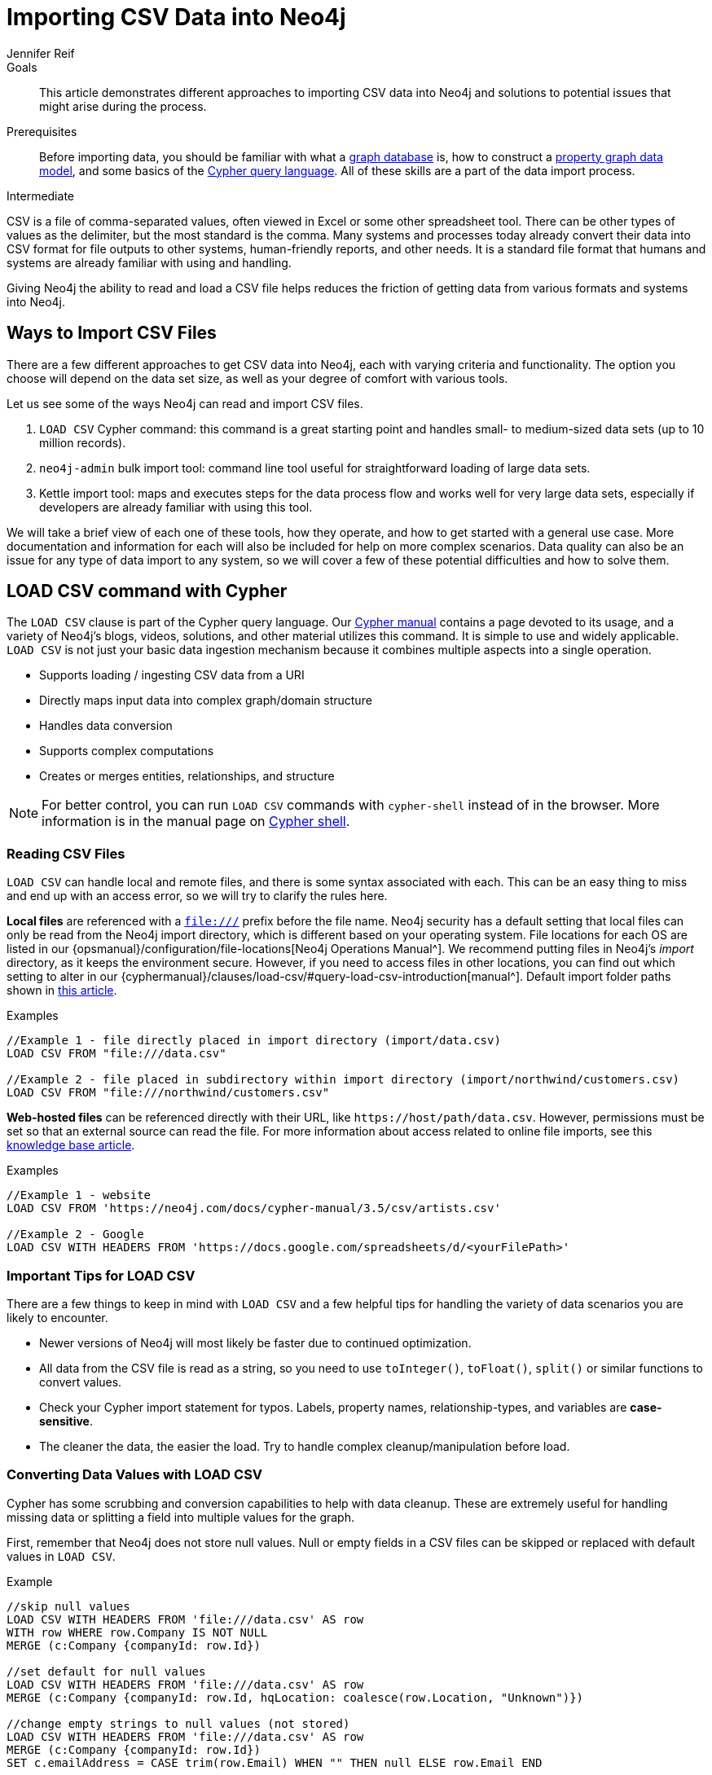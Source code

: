 = Importing CSV Data into Neo4j
:level: Intermediate
:page-level: Intermediate
:author: Jennifer Reif
:category: import-export
:tags: data-import, import-csv, graph-import, load-csv, admin-import, kettle
:description: This article demonstrates different approaches to importing CSV data into Neo4j and solutions to potential issues that might arise during the process.
:page-pagination:
:page-comments:

.Goals
[abstract]
{description}

.Prerequisites
[abstract]
Before importing data, you should be familiar with what a link:/developer/graph-database/[graph database] is, how to construct a link:/developer/guide-data-modeling/[property graph data model], and some basics of the link:/developer/cypher[Cypher query language].
All of these skills are a part of the data import process.

[role=expertise {level}]
{level}

CSV is a file of comma-separated values, often viewed in Excel or some other spreadsheet tool.
There can be other types of values as the delimiter, but the most standard is the comma.
Many systems and processes today already convert their data into CSV format for file outputs to other systems, human-friendly reports, and other needs.
It is a standard file format that humans and systems are already familiar with using and handling.

Giving Neo4j the ability to read and load a CSV file helps reduces the friction of getting data from various formats and systems into Neo4j.

== Ways to Import CSV Files

There are a few different approaches to get CSV data into Neo4j, each with varying criteria and functionality.
The option you choose will depend on the data set size, as well as your degree of comfort with various tools.

Let us see some of the ways Neo4j can read and import CSV files.

1. `LOAD CSV` Cypher command: this command is a great starting point and handles small- to medium-sized data sets (up to 10 million records).
2. `neo4j-admin` bulk import tool: command line tool useful for straightforward loading of large data sets.
3. Kettle import tool: maps and executes steps for the data process flow and works well for very large data sets, especially if developers are already familiar with using this tool.

We will take a brief view of each one of these tools, how they operate, and how to get started with a general use case.
More documentation and information for each will also be included for help on more complex scenarios.
Data quality can also be an issue for any type of data import to any system, so we will cover a few of these potential difficulties and how to solve them.

[#import-load-csv]
== LOAD CSV command with Cypher

The `LOAD CSV` clause is part of the Cypher query language.
Our link:/docs/cypher-manual/current/[Cypher manual^] contains a page devoted to its usage, and a variety of Neo4j's blogs, videos, solutions, and other material utilizes this command.
It is simple to use and widely applicable.
`LOAD CSV` is not just your basic data ingestion mechanism because it combines multiple aspects into a single operation.

* Supports loading / ingesting CSV data from a URI
* Directly maps input data into complex graph/domain structure
* Handles data conversion
* Supports complex computations
* Creates or merges entities, relationships, and structure

--
[NOTE]
For better control, you can run `LOAD CSV` commands with `cypher-shell` instead of in the browser.
More information is in the manual page on link:/docs/operations-manual/3.5/tools/cypher-shell/[Cypher shell^].
--

=== Reading CSV Files

`LOAD CSV` can handle local and remote files, and there is some syntax associated with each.
This can be an easy thing to miss and end up with an access error, so we will try to clarify the rules here.

*Local files* are referenced with a `file:///` prefix before the file name.
Neo4j security has a default setting that local files can only be read from the Neo4j import directory, which is different based on your operating system.
File locations for each OS are listed in our {opsmanual}/configuration/file-locations[Neo4j Operations Manual^].
We recommend putting files in Neo4j's _import_ directory, as it keeps the environment secure.
However, if you need to access files in other locations, you can find out which setting to alter in our {cyphermanual}/clauses/load-csv/#query-load-csv-introduction[manual^].
Default import folder paths shown in link:/developer/kb/import-csv-locations/[this article^].

.Examples
[source,cypher]
----
//Example 1 - file directly placed in import directory (import/data.csv)
LOAD CSV FROM "file:///data.csv"

//Example 2 - file placed in subdirectory within import directory (import/northwind/customers.csv)
LOAD CSV FROM "file:///northwind/customers.csv"
----

*Web-hosted files* can be referenced directly with their URL, like `+https://host/path/data.csv+`.
However, permissions must be set so that an external source can read the file.
For more information about access related to online file imports, see this link:/developer/kb/import-csv-locations/[knowledge base article^].

.Examples
[source,cypher]
----
//Example 1 - website
LOAD CSV FROM 'https://neo4j.com/docs/cypher-manual/3.5/csv/artists.csv'

//Example 2 - Google
LOAD CSV WITH HEADERS FROM 'https://docs.google.com/spreadsheets/d/<yourFilePath>'
----

=== Important Tips for LOAD CSV

There are a few things to keep in mind with `LOAD CSV` and a few helpful tips for handling the variety of data scenarios you are likely to encounter.

* Newer versions of Neo4j will most likely be faster due to continued optimization.
* All data from the CSV file is read as a string, so you need to use `toInteger()`, `toFloat()`, `split()` or similar functions to convert values.
* Check your Cypher import statement for typos. Labels, property names, relationship-types, and variables are *case-sensitive*.
* The cleaner the data, the easier the load. Try to handle complex cleanup/manipulation before load.

=== Converting Data Values with LOAD CSV

Cypher has some scrubbing and conversion capabilities to help with data cleanup.
These are extremely useful for handling missing data or splitting a field into multiple values for the graph.

First, remember that Neo4j does not store null values.
Null or empty fields in a CSV files can be skipped or replaced with default values in `LOAD CSV`.

.Example
[source,cypher]
----
//skip null values
LOAD CSV WITH HEADERS FROM 'file:///data.csv' AS row
WITH row WHERE row.Company IS NOT NULL
MERGE (c:Company {companyId: row.Id})

//set default for null values
LOAD CSV WITH HEADERS FROM 'file:///data.csv' AS row
MERGE (c:Company {companyId: row.Id, hqLocation: coalesce(row.Location, "Unknown")})

//change empty strings to null values (not stored)
LOAD CSV WITH HEADERS FROM 'file:///data.csv' AS row
MERGE (c:Company {companyId: row.Id})
SET c.emailAddress = CASE trim(row.Email) WHEN "" THEN null ELSE row.Email END
----

Next, if you have a field in the CSV that is a list of items that you want to split, you can use the Cypher `split()` function to separate arrays in a cell.

.Example
[source,cypher]
----
//split string of employee skills into separate nodes
LOAD CSV FROM 'file:///data.csv' AS row
MERGE (e:Employee {employeeId: row.Id})
UNWIND split(row.skills, ',') AS skill
MERGE (s:Skill {name: skill})
MERGE (e)-[r:HAS_EXPERIENCE]->(s);
----

Conditional conversions can be achieved with `CASE`.
You saw one example of this when we were checking for null values or empty strings, but let us look at another example.

.Example
[source,cypher]
----
//set businessType property based on shortened value in CSV
LOAD CSV WITH HEADERS FROM 'file:///data.csv' AS row
WITH row,
(CASE row.BusinessType
 WHEN 'P' THEN 'Public'
 WHEN 'R' THEN 'Private'
 WHEN 'G' THEN 'Government'
 ELSE 'Other' END) AS type
MERGE (c:Company {companyId: row.CompanyId})
SET c.businessType = type
RETURN *
----

=== Optimizing LOAD CSV for Performance

Often, there are ways to improve performance during data load, which are especially helpful when dealing with large amounts of data or complex loading.

To improve inserting or updating unique entities into your graph (using `MERGE` or `MATCH` with updates), you can create indexes and constraints declared for each of the labels and properties you plan to merge or match on.

--
[NOTE]
For best performance, always `MATCH` and `MERGE` on a single label with the indexed primary-key property.
--

You should also separate node and relationship creation into separate statements.
For instance, instead of the following:

[source,cypher]
----
MERGE (e:Employee {employeeId: row.employeeId})
MERGE (c:Company {companyId: row.companyId})
MERGE (e)-[r:WORKS_FOR]->(c)
----

You can write it like this:

[source,cypher]
----
LOAD CSV WITH HEADERS FROM 'file:///data.csv' AS row
MERGE (e:Employee {employeeId: row.employeeId})
RETURN count(e);

LOAD CSV WITH HEADERS FROM 'file:///data.csv' AS row
MERGE (c:Company {companyId: row.companyId})
RETURN count(c);

LOAD CSV WITH HEADERS FROM 'file:///data.csv' AS row
MATCH (e:Employee {employeeId: row.employeeId})
MATCH (c:Company {companyId: row.companyId})
MERGE (e)-[r:WORKS_FOR]->(c)
RETURN count(*);
----

This way, the load is only doing one piece of the import at a time and can move through large amounts of data quickly and efficiently, reducing heavy processing.

When the amount of data being loaded is too much to fit into memory, there are a couple of different approaches you can use to combat running out of memory during the data load.

1. Batch the import into sections with `PERIODIC COMMIT`.
This clause can be added before the `LOAD CSV` clause to tell Cypher to only process so many rows of the file before clearing memory and transaction state.
For more information, see the link:/docs/cypher-manual/current/query-tuning/using/#query-using-periodic-commit-hint[manual page^] on `PERIODIC COMMIT`.
+
.Example
[source,cypher]
----
USING PERIODIC COMMIT 500
LOAD CSV WITH HEADERS FROM 'file:///data.csv' AS row
MERGE (pet:Pet {petId: row.PetId})
MERGE (owner:Owner {ownerId: row.OwnerId})
 ON CREATE SET owner.name = row.OwnerName
MERGE (pet)-[r:OWNED_BY]->(owner)
----

2. Avoid the EAGER operator.
Some statements pull in more rows than what is necessary, adding extra processing up front.
To avoid this, you can run `PROFILE` on your queries to see if they use EAGER loading and either modify queries or run multiple passes on the same file, so it does not do this.
More information about EAGER loading and how to avoid can be found in https://markhneedham.com/blog/2014/10/23/neo4j-cypher-avoiding-the-eager/[Mark's blog post^].

3. Adjust configuration for the database on heap and memory to avoid page-faults.
To help handle larger volumes of transactions, you can increase some configuration settings for the database and restart the instance for them to take effect. Usually, you can create or update 1M records in a single transaction per 2 GB of heap. In `neo4j.conf`:
* `dbms.memory.heap.initial_size` and `dbms.memory.heap.max_size`: set to at least 4G.
* `dbms.memory.pagecache.size`: ideally, value large enough to keep the whole database in memory.

==== LOAD CSV Resources
* link:/developer/desktop-csv-import/[HowTo: Import CSV in Neo4j Desktop]
* link:/docs/cypher-manual/current/clauses/load-csv/[Cypher Manual: LOAD CSV^]
* link:/developer/guide-importing-data-and-etl/[Example: Import Northwind Data Set]
* link:https://youtu.be/Eh_79goBRUk[Video: LOAD CSV in the Real World^]

[#batch-importer]
== Bulk Importer For Large Datasets

`LOAD CSV` is great for importing small- or medium-sized data (up to 10M records).
For data sets larger than this, we have access to a command line bulk importer.
The `neo4j-admin import` tool allows you to import CSV data to an empty database by specifying node files and relationship files.

We want to use it to import order data into Neo4j: _customers, orders, and ordered products_.

The tool is located in `<neo4j-home>/bin/neo4j-admin` and is used as follows:

[source, shell]
----
bin/neo4j-admin import --id-type=STRING \
                       --nodes=Customer=customers.csv --nodes=products.csv  \
                       --nodes="orders_header.csv,orders1.csv,orders2.csv" \
                       --relationships:CONTAINS=order_details.csv \
                       --relationships:ORDERED="customer_orders_header.csv,orders1.csv,orders2.csv"
----

The first few rows of data used for this import look like this:

.customers.csv
[options="header"]
|===
| customerId:ID(Customer) | name
| 23 | Delicatessen Inc
| 42 | Delicous Bakery
|===

.products.csv
[options="header"]
|===
| productId:ID(Product) | name | price | :LABEL
| 11 | Chocolate | 10 | Product;Food
|===

.orders_header.csv,orders1.csv,orders2.csv
[options="header"]
|===
| orderId:ID(Order) | date | total | customerId:IGNORE
| 1041 | 2015-05-10 | 130 | 23
| 1042 | 2015-05-12 | 20 | 42
|===

.order_details.csv
[options="header"]
|===
| :START_ID(Order) | amount | price | :END_ID(Product)
| 1041 | 13 | 130 | 11
| 1042 | 2 | 20 | 11
|===

.customer_orders_header.csv,orders1.csv,orders2.csv
[options="header"]
|===
| :END_ID(Order) | date:IGNORE | total:IGNORE | :START_ID(Customer)
| 1041 | 2015-05-10 | 130 | 23
| 1042 | 2015-05-12 | 20 | 42
|===

--
[NOTE]
If you call the `bin/neo4j-admin import` without parameters it will list a comprehensive help page.
--

The repeated `--nodes` and `--relationships` parameters are groups of multiple (potentially split) CSV files of the same entity, i.e. with the same column structure.

All files per group are treated as if they could be concatenated as a single large file.
A *header row* in the first file of the group or in a separate, single-line file is required.
Placing the header in a separate file can make it easier to handle and edit than having it in a multi-gigabyte text file.
Compressed files are also supported.

* The `--id-type=STRING` indicates that all `:ID` columns contain alphanumeric values (there is an optimization for numeric-only IDs).
* The `customers.csv` is imported directly as nodes with the `:Customer` label and the properties are taken directly from the file.
* `Product` nodes follow the same pattern where the node-labels are taken from the `:LABEL` column.
* The `Order` nodes are taken from 3 files - one header and two content files.
* Line item relationships typed `:CONTAINS` are created from `order_details.csv`, relating orders with the contained products via their IDs.
* Orders are connected to customers by using the order CSV files again, but this time with a different header, which :IGNORE's the non-relevant columns.

The column names are used for property-names of your nodes and relationships.
There is specific markup on specific columns, which we will explain.

* `name:ID` - global id column used to look up the node later reconnecting.
** if the property name is left off, it will be not stored (temporary), which is what the `--id-type` refers to.
** if you have repeated IDs across entities, you have to provide the entity (id-group) in parentheses like `:ID(Order)`.
** if your IDs are globally unique, you can leave that off.
* `:LABEL` - label column for nodes. Multiple labels can be separated by delimiter.
* `:START_ID`, `:END_ID` - relationship file columns referring to the node ids. For id-groups, use `:END_ID(Order)`.
* `:TYPE` - column to specify relationship-type.
* All other columns are treated as properties but skipped if empty or annotated with `:IGNORE`.
* Type conversion is possible by suffixing the name with indicators like `:INT`, `:BOOLEAN`, etc.

For more details on this header format and the tool, see the documentation in the {opsmanual}/tools/import/[Neo4j Manual^] and the accompanying {opsmanual}/tutorial/import-tool/[tutorial^].

[#data-load-quality]
== CSV Data Quality

Real-world data is messy.
Any time you work with data, you will see some values that need cleaned up or transformed before you move it to another system.
Small syntax errors, format descriptions, consistency or correct quoting, and even differing assumptions on data requirements or standards can easily cause hours of cleanup down the road.

We will highlight some of the data quality issues easily missed when loading data from other systems into Neo4j and try to help avoid problems with data import and cleanup.

=== Common Pitfalls

*Headers are inconsistent with data (missing, too many columns, different delimiter in header)*
Verify headers match the data in the file.
Adjusting formatting, delimiters, columns, etc. at this stage will save a great deal of time later.

*Extra or missing quotes throughout file*
Standalone double or single quotes in the middle of non-quoted text or non-escaped quotes in quoted text can cause issues reading the file for loading.
It is best to either escape or remove stray quotes.
Documentation for proper escaping is in the link:/developer/cypher-style-guide/#cypher-metacharacters[Cypher style guide] and a link:/developer/kb/parsing-of-quotes-for-load-csv-and-or-import/[knowledgebase article^].

*Special or Newline characters in file*
When dealing with any special characters in a file, ensure they are quoted or remove them.
For newline characters in quoted or unquoted fields, either add quotes for these or remove them.

*Inconsistent line breaks*
One thing that computers do not handle well is inconsistent data.
Ensure line breaks are consistent throughout.
We recommend choosing the Unix style for compatibility with Linux systems (common format for import tools).

*Binary zeros, BOM byte order mark (2 UTF-8 bytes) at beginning of file, or other non-text characters*
Any unusual characters or tool-specific formatting (Excel or Word) are sometimes hidden in application tools, but become easily apparent in basic editors.
If you come across these types of characters in your file, it is best to remove them entirely.

=== Tools

As mentioned above, certain applications have special formatting to make documents look nice, but this hidden extra code is not handled by regular file readers and scripts.
Other times, it is hard to find small syntax changes or make broad adjustments for files with a lot of data.

For handling these types of situations or general data cleanup, there are a number of tools that help you check and validate your CSV data files.

Basic tools, such as hexdump, vi, emacs, UltraEdit, and Notepad++ work well for handling shortcut-based commands for editing and manipulating files.
However, there are also other more efficient or user-friendly options available that assist in data cleanup and formatting.

* link:https://csvkit.readthedocs.io/en/latest/[CSVKit^] - a set of Python tools that provides statistics (csvstat), search (csvgrep), and more for your CSV files.

* link:http://csvlint.io/[CSVLint^] - an online service to validate CSV files.
You can upload the file or provide an URL to load it.

* link:https://www.papaparse.com/[Papa Parse^] - a comprehensive Javascript library for CSV parsing that allows you to stream CSV data and provides good, human-readable error reporting on issues.

* link:/developer/desktop-csv-import/#inspect-files[Cypher] - what Cypher sees is what will be imported, so you can use that to your advantage.
Using `LOAD CSV` without creating graph structure will just output samples, counts, or distributions to make it possible to detect incorrect header column counts, delimiters, quotes, escapes, or header name spellings.

[source, cypher]
----
// assert correct line count
LOAD CSV FROM "file-url" AS line
RETURN count(*);

// check first 5 line-sample with header-mapping
LOAD CSV WITH HEADERS FROM "file-url" AS line
RETURN line
LIMIT 5;
----

[#import-csv-resources]
== CSV Import Resources

* {opsmanual}/tools/import/[Manual: Import Tool^]
* {opsmanual}/tutorial/import-tool/[Manual: Import Tool Tutorial^]
* link:/developer/kb/?tag=load-csv[Knowledgebase Articles: LOAD CSV^]
* link:https://github.com/neo4j-contrib/northwind-neo4j[GitHub project: Northwind CSV files^]
* {opsmanual}/configuration/file-locations[Manual: Neo4j File Locations^]
* link:/developer/kb/import-csv-locations/[Knowledgebase: Default Import Folder Path^].
